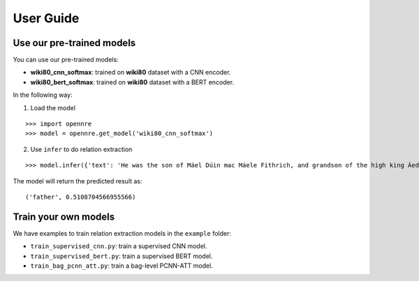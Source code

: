 User Guide
====

Use our pre-trained models
---------------------------

You can use our pre-trained models:

* **wiki80_cnn_softmax**: trained on **wiki80** dataset with a CNN encoder.
* **wiki80_bert_softmax**: trained on **wiki80** dataset with a BERT encoder.

In the following way:

1. Load the model

::
  
  >>> import opennre
  >>> model = opennre.get_model('wiki80_cnn_softmax')

2. Use ``infer`` to do relation extraction
  
::
  
  >>> model.infer({'text': 'He was the son of Máel Dúin mac Máele Fithrich, and grandson of the high king Áed Uaridnach (died 612).', 'h': {'pos': (18, 46)}, 't': {'pos': (78, 91)}})

The model will return the predicted result as:

::

  ('father', 0.5108704566955566)


Train your own models
----------------------

We have examples to train relation extraction models in the ``example`` folder:

* ``train_supervised_cnn.py``: train a supervised CNN model.
* ``train_supervised_bert.py``: train a supervised BERT model.
* ``train_bag_pcnn_att.py``: train a bag-level PCNN-ATT model.
